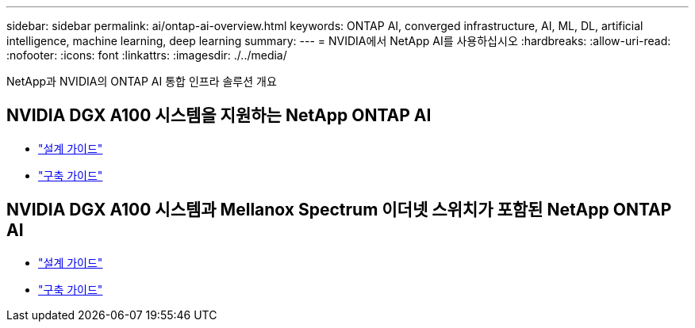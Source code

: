 ---
sidebar: sidebar 
permalink: ai/ontap-ai-overview.html 
keywords: ONTAP AI, converged infrastructure, AI, ML, DL, artificial intelligence, machine learning, deep learning 
summary:  
---
= NVIDIA에서 NetApp AI를 사용하십시오
:hardbreaks:
:allow-uri-read: 
:nofooter: 
:icons: font
:linkattrs: 
:imagesdir: ./../media/


[role="lead"]
NetApp과 NVIDIA의 ONTAP AI 통합 인프라 솔루션 개요



== NVIDIA DGX A100 시스템을 지원하는 NetApp ONTAP AI

* link:https://www.netapp.com/pdf.html?item=/media/19432-nva-1151-design.pdf["설계 가이드"]
* link:https://www.netapp.com/pdf.html?item=/media/20708-nva-1151-deploy.pdf["구축 가이드"]




== NVIDIA DGX A100 시스템과 Mellanox Spectrum 이더넷 스위치가 포함된 NetApp ONTAP AI

* link:https://www.netapp.com/pdf.html?item=/media/21793-nva-1153-design.pdf["설계 가이드"]
* link:https://www.netapp.com/pdf.html?item=/media/21789-nva-1153-deploy.pdf["구축 가이드"]

